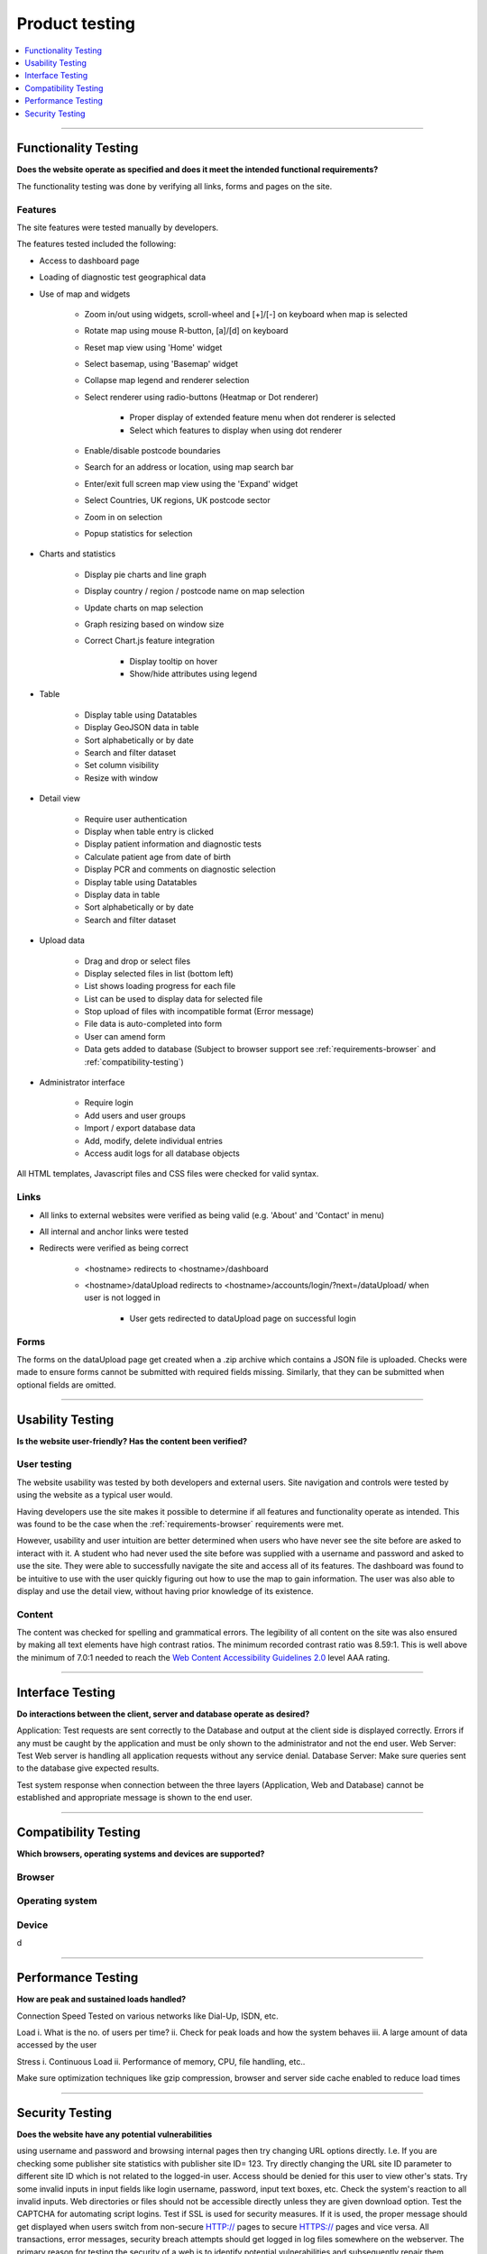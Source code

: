 ###############
Product testing
###############

.. contents::
    :depth: 1
    :local:


---------------


Functionality Testing
---------------------

**Does the website operate as specified and does it meet the intended functional requirements?**

The functionality testing was done by verifying all links, forms and pages on the site.

Features
~~~~~~~~

The site features were tested manually by developers.

The features tested included the following:

* Access to dashboard page
* Loading of diagnostic test geographical data
* Use of map and widgets

    * Zoom in/out using widgets, scroll-wheel and [+]/[-] on keyboard when map is selected
    * Rotate map using mouse R-button, [a]/[d] on keyboard
    * Reset map view using 'Home' widget
    * Select basemap, using 'Basemap' widget
    * Collapse map legend and renderer selection
    * Select renderer using radio-buttons (Heatmap or Dot renderer)

        * Proper display of extended feature menu when dot renderer is selected
        * Select which features to display when using dot renderer

    * Enable/disable postcode boundaries
    * Search for an address or location, using map search bar
    * Enter/exit full screen map view using the 'Expand' widget
    * Select Countries, UK regions, UK postcode sector
    * Zoom in on selection
    * Popup statistics for selection

* Charts and statistics

    * Display pie charts and line graph
    * Display country / region / postcode name on map selection
    * Update charts on map selection
    * Graph resizing based on window size
    * Correct Chart.js feature integration

        * Display tooltip on hover
        * Show/hide attributes using legend

* Table

    * Display table using Datatables
    * Display GeoJSON data in table
    * Sort alphabetically or by date
    * Search and filter dataset
    * Set column visibility
    * Resize with window

* Detail view

    * Require user authentication
    * Display when table entry is clicked
    * Display patient information and diagnostic tests
    * Calculate patient age from date of birth
    * Display PCR and comments on diagnostic selection
    * Display table using Datatables
    * Display data in table
    * Sort alphabetically or by date
    * Search and filter dataset

* Upload data

    * Drag and drop or select files
    * Display selected files in list (bottom left)
    * List shows loading progress for each file
    * List can be used to display data for selected file
    * Stop upload of files with incompatible format (Error message)
    * File data is auto-completed into form
    * User can amend form
    * Data gets added to database (Subject to browser support see
      :ref:`requirements-browser` and :ref:`compatibility-testing`)

* Administrator interface

    * Require login
    * Add users and user groups
    * Import / export database data
    * Add, modify, delete individual entries
    * Access audit logs for all database objects


All HTML templates, Javascript files and CSS files were checked for valid syntax.

Links
~~~~~

* All links to external websites were verified as being valid (e.g. 'About' and 'Contact' in menu)
* All internal and anchor links were tested
* Redirects were verified as being correct

    * <hostname> redirects to <hostname>/dashboard
    * <hostname>/dataUpload redirects to <hostname>/accounts/login/?next=/dataUpload/ when user is not logged in

        * User gets redirected to dataUpload page on successful login

Forms
~~~~~

The forms on the dataUpload page get created when a .zip archive which contains a JSON file is uploaded. Checks were
made to ensure forms cannot be submitted with required fields missing. Similarly, that they can be submitted when
optional fields are omitted.


-----------------


Usability Testing
-----------------

**Is the website user-friendly? Has the content been verified?**

User testing
~~~~~~~~~~~~

The website usability was tested by both developers and external users. Site navigation and controls were tested by
using the website as a typical user would.

Having developers use the site makes it possible to determine if all features and functionality operate as intended.
This was found to be the case when the :ref:`requirements-browser` requirements were met.

However, usability and user intuition are better determined when users who have never see the site before are asked to
interact with it. A student who had never used the site before was supplied with a username and password and asked to
use the site. They were able to successfully navigate the site and access all of its features. The dashboard was found
to be intuitive to use with the user quickly figuring out how to use the map to gain information. The user was also able
to display and use the detail view, without having prior knowledge of its existence.


Content
~~~~~~~

The content was checked for spelling and grammatical errors. The legibility of all content on the site was also ensured
by making all text elements have high contrast ratios. The minimum recorded contrast ratio was 8.59:1. This is well
above the minimum of 7.0:1 needed to reach the
`Web Content Accessibility Guidelines 2.0 <https://www.w3.org/TR/WCAG20/>`_ level AAA rating.

-----------------


Interface Testing
-----------------

**Do interactions between the client, server and database operate as desired?**

Application: Test requests are sent correctly to the Database and output at the client side is displayed correctly. Errors if any must be caught by the application and must be only shown to the administrator and not the end user.
Web Server: Test Web server is handling all application requests without any service denial.
Database Server: Make sure queries sent to the database give expected results.

Test system response when connection between the three layers (Application, Web and Database) cannot be established and appropriate message is shown to the end user.


-----------------

.. _compatibility-testing:

Compatibility Testing
---------------------

**Which browsers, operating systems and devices are supported?**

Browser
~~~~~~~


Operating system
~~~~~~~~~~~~~~~~


Device
~~~~~~
d

-----------------


Performance Testing
-------------------

**How are peak and sustained loads handled?**

Connection Speed
Tested on various networks like Dial-Up, ISDN, etc.

Load
i. What is the no. of users per time?
ii. Check for peak loads and how the system behaves
iii. A large amount of data accessed by the user

Stress
i. Continuous Load
ii. Performance of memory, CPU, file handling, etc..

Make sure optimization techniques like gzip compression, browser and server side cache enabled to reduce load times


-----------------


Security Testing
----------------

**Does the website have any potential vulnerabilities**

using username and password and browsing internal pages then try changing URL options directly. I.e. If you are checking some publisher site statistics with publisher site ID= 123. Try directly changing the URL site ID parameter to different site ID which is not related to the logged-in user. Access should be denied for this user to view other's stats.
Try some invalid inputs in input fields like login username, password, input text boxes, etc. Check the system's reaction to all invalid inputs.
Web directories or files should not be accessible directly unless they are given download option.
Test the CAPTCHA for automating script logins.
Test if SSL is used for security measures. If it is used, the proper message should get displayed when users switch from non-secure HTTP:// pages to secure HTTPS:// pages and vice versa.
All transactions, error messages, security breach attempts should get logged in log files somewhere on the webserver.
The primary reason for testing the security of a web is to identify potential vulnerabilities and subsequently repair them.

Network Scanning
Vulnerability Scanning
Password Cracking
Log Review
Integrity Checkers
Virus Detection

